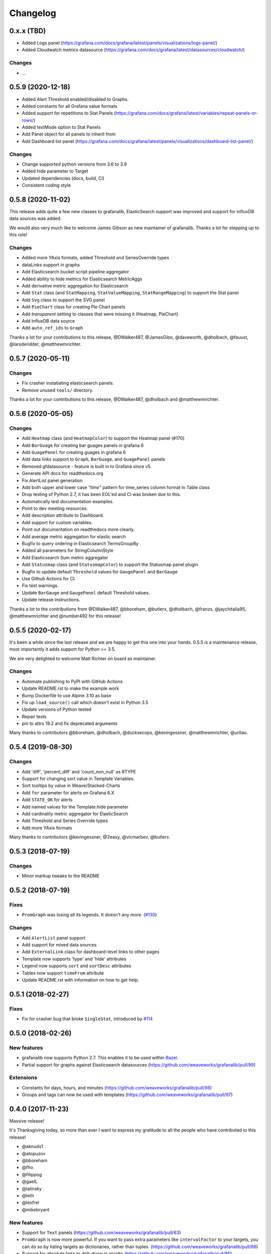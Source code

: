 =========
Changelog
=========

0.x.x (TBD)
===========

* Added Logs panel (https://grafana.com/docs/grafana/latest/panels/visualizations/logs-panel/)
* Added Cloudwatch metrics datasource (https://grafana.com/docs/grafana/latest/datasources/cloudwatch/)

Changes
-------

* ...



0.5.9 (2020-12-18)
==================

* Added Alert Threshold enabled/disabled to Graphs.
* Added constants for all Grafana value formats
* Added support for repetitions to Stat Panels (https://grafana.com/docs/grafana/latest/variables/repeat-panels-or-rows/)
* Added textMode option to Stat Panels
* Add Panel object for all panels to inherit from
* Add Dashboard list panel (https://grafana.com/docs/grafana/latest/panels/visualizations/dashboard-list-panel/)


Changes
-------

* Change supported python versions from 3.6 to 3.9
* Added hide parameter to Target
* Updated dependencies (docs, build, CI)
* Consistent coding style


0.5.8 (2020-11-02)
==================

This release adds quite a few new classes to grafanalib, ElasticSearch support was improved and support for InfluxDB data sources was added.

We would also very much like to welcome James Gibson as new maintainer of grafanalib. Thanks a lot for stepping up to this role!

Changes
-------

* Added more YAxis formats, added Threshold and SeriesOverride types
* dataLinks support in graphs
* Add Elasticsearch bucket script pipeline aggregator
* Added ability to hide metrics for Elasticsearch MetricAggs
* Add derivative metric aggregation for Elasticsearch
* Add ``Stat`` class (and ``StatMapping``, ``StatValueMapping``, ``StatRangeMapping``) to support the Stat panel
* Add ``Svg`` class to support the SVG panel
* Add ``PieChart`` class for creating Pie Chart panels
* Add `transparent` setting to classes that were missing it (Heatmap, PieChart)
* Add InfluxDB data source
* Add ``auto_ref_ids`` to ``Graph``

Thanks a lot for your contributions to this release, @DWalker487, @JamesGibo, @daveworth, @dholbach, @fauust, @larsderidder, @matthewmrichter.


0.5.7 (2020-05-11)
==================

Changes
-------

* Fix crasher instatiating elasticsearch panels.
* Remove unused ``tools/`` directory.

Thanks a lot for your contributions to this release, @DWalker487, @dholbach and @matthewmrichter.


0.5.6 (2020-05-05)
==================

Changes
-------

* Add ``Heatmap`` class (and ``HeatmapColor``) to support the Heatmap panel (#170)
* Add ``BarGuage`` for creating bar guages panels in grafana 6
* Add ``GuagePanel`` for creating guages in grafana 6
* Add data links support to ``Graph``, ``BarGuage``, and ``GuagePanel`` panels
* Removed gfdatasource - feature is built in to Grafana since v5.
* Generate API docs for readthedocs.org
* Fix AlertList panel generation
* Add both upper and lower case `"time"` pattern for time_series column format in Table class
* Drop testing of Python 2.7, it has been EOL'ed and CI was broken
  due to this.
* Automatically test documentation examples.
* Point to dev meeting resources.
* Add description attribute to Dashboard.
* Add support for custom variables.
* Point out documentation on readthedocs more clearly.
* Add average metric aggregation for elastic search
* Bugfix to query ordering in Elasticsearch TermsGroupBy
* Added all parameters for StringColumnStyle
* Add Elasticsearch Sum metric aggregator
* Add ``Statusmap`` class (and ``StatusmapColor``) to support the Statusmap panel plugin
* Bugfix to update default ``Threshold`` values for ``GaugePanel`` and ``BarGauge``
* Use Github Actions for CI.
* Fix test warnings.
* Update ``BarGauge`` and ``GaugePanel`` default Threshold values.
* Update release instructions.

Thanks a lot to the contributions from @DWalker487, @bboreham, @butlerx, @dholbach, @franzs, @jaychitalia95, @matthewmrichter and @number492 for this release!

0.5.5 (2020-02-17)
==================

It's been a while since the last release and we are happy to get this one into your hands.
0.5.5 is a maintenance release, most importantly it adds support for Python >= 3.5.

We are very delighted to welcome Matt Richter on board as maintainer.

Changes
-------

* Automate publishing to PyPI with GitHub Actions
* Update README.rst to make the example work
* Bump Dockerfile to use Alpine 3.10 as base
* Fix up ``load_source()`` call which doesn't exist in Python 3.5
* Update versions of Python tested
* Repair tests
* pin to attrs 19.2 and fix deprecated arguments

Many thanks to contributors @bboreham, @dholbach, @ducksecops, @kevingessner, @matthewmrichter, @uritau.

0.5.4 (2019-08-30)
==================

Changes
-------

* Add 'diff', 'percent_diff' and 'count_non_null' as RTYPE
* Support for changing sort value in Template Variables.
* Sort tooltips by value in Weave/Stacked-Charts
* Add ``for`` parameter for alerts on Grafana 6.X
* Add ``STATE_OK`` for alerts
* Add named values for the Template.hide parameter
* Add cardinality metric aggregator for ElasticSearch
* Add Threshold and Series Override types
* Add more YAxis formats

Many thanks to contributors @kevingessner, @2easy, @vicmarbev, @butlerx.

0.5.3 (2018-07-19)
==================

Changes
-------

* Minor markup tweaks to the README

0.5.2 (2018-07-19)
==================

Fixes
-----

* ``PromGraph`` was losing all its legends. It doesn't any more. (`#130`_)

.. _`#130`: https://github.com/weaveworks/grafanalib/pull/130

Changes
-------

* Add ``AlertList`` panel support
* Add support for mixed data sources
* Add ``ExternalLink`` class for dashboard-level links to other pages
* Template now supports 'type' and 'hide' attributes
* Legend now supports ``sort`` and ``sortDesc`` attributes
* Tables now support ``timeFrom`` attribute
* Update README.rst with information on how to get help.


0.5.1 (2018-02-27)
==================

Fixes
-----

* Fix for crasher bug that broke ``SingleStat``, introduced by `#114`_

.. _`#114`: https://github.com/weaveworks/grafanalib/pull/114


0.5.0 (2018-02-26)
==================

New features
------------

* grafanalib now supports Python 2.7. This enables it to be used within `Bazel <https://bazel.build>`_.
* Partial support for graphs against Elasticsearch datasources (https://github.com/weaveworks/grafanalib/pull/99)

Extensions
----------

* Constants for days, hours, and minutes (https://github.com/weaveworks/grafanalib/pull/98)
* Groups and tags can now be used with templates (https://github.com/weaveworks/grafanalib/pull/97)


0.4.0 (2017-11-23)
==================

Massive release!

It's Thanksgiving today, so more than ever I want to express my gratitude to
all the people who have contributed to this release!

* @aknuds1
* @atopuzov
* @bboreham
* @fho
* @filippog
* @gaelL
* @lalinsky
* @leth
* @lexfrei
* @mikebryant

New features
------------

* Support for ``Text`` panels
  (https://github.com/weaveworks/grafanalib/pull/63)
* ``PromGraph`` is now more powerful.
  If you want to pass extra parameters like ``intervalFactor`` to your
  targets, you can do so by listing targets as dictionaries,
  rather than tuples.
  (https://github.com/weaveworks/grafanalib/pull/66)
* Support for absolute links to drill-down in graphs
  (https://github.com/weaveworks/grafanalib/pull/86)

Changes
-------

* Breaking change to ``weave.QPSGraph()`` - added ``data_source``
  parameter and removed old hard-coded setting.
  (https://github.com/weaveworks/grafanalib/pull/77)

Extensions
----------

Generally adding more parameters to existing things:

* Graphs can now have descriptions or be transparent
  (https://github.com/weaveworks/grafanalib/pull/62 https://github.com/weaveworks/grafanalib/pull/89)
* New formats: "bps" and "Bps"
  (https://github.com/weaveworks/grafanalib/pull/68)
* Specify the "Min step" for a ``Target``
  using the ``interval`` attribute.
* Specify the number of decimals shown on the ``YAxis``
  with the ``decimals`` attribute
* Specify multiple ``Dashboard`` inputs,
  allowing dashboards to be parametrized by data source.
  (https://github.com/weaveworks/grafanalib/pull/83)
* Templates
  * ``label`` is now optional (https://github.com/weaveworks/grafanalib/pull/92)
  * ``allValue`` and ``includeAll`` attributes now available (https://github.com/weaveworks/grafanalib/pull/67)
  * ``regex`` and ``multi`` attributes now available (https://github.com/weaveworks/grafanalib/pull/82)
* Rows can now repeat (https://github.com/weaveworks/grafanalib/pull/82)
* Add missing ``NULL_AS_NULL`` constant
* Specify the "Instant" for a ``Target`` using the ``instant`` attribute.

Fixes
-----

* The ``showTitle`` parameter in ``Row`` is now respected
  (https://github.com/weaveworks/grafanalib/pull/80)



0.3.0 (2017-07-27)
==================

New features
------------

* OpenTSDB datasource support (https://github.com/weaveworks/grafanalib/pull/27)
* Grafana Zabbix plugin support
  (https://github.com/weaveworks/grafanalib/pull/31, https://github.com/weaveworks/grafanalib/pull/36)
* ``Dashboard`` objects now have an ``auto_panel_id`` method which will
  automatically supply unique panel (i.e. graph) IDs for any panels that don't
  have one set. Dashboard config files no longer need to track their own
  ``GRAPH_ID`` counter.
* Support for ``SingleStat`` panels
  (https://github.com/weaveworks/grafanalib/pull/22)
* ``single_y_axis`` helper for the common case of a graph that has only one Y axis

Improvements
------------

* ``PromGraph`` now lives in ``grafanalib.prometheus``, and takes a
  ``data_source`` parameter
* Additional fields for ``Legend``  (https://github.com/weaveworks/grafanalib/pull/25)
* Additional fields for ``XAxis``
  (https://github.com/weaveworks/grafanalib/pull/28)
* Get an error when you specify the wrong number of Y axes

Changes
-------

* New ``YAxes`` type for specifying Y axes. Using a list of two ``YAxis``
  objects is deprecated.


0.1.2 (2017-01-02)
==================

* Add support for Grafana Templates (https://github.com/weaveworks/grafanalib/pull/9)

0.1.1 (2016-12-02)
==================

* Include README on PyPI page

0.1.0 (2016-12-02)
==================

Initial release.
